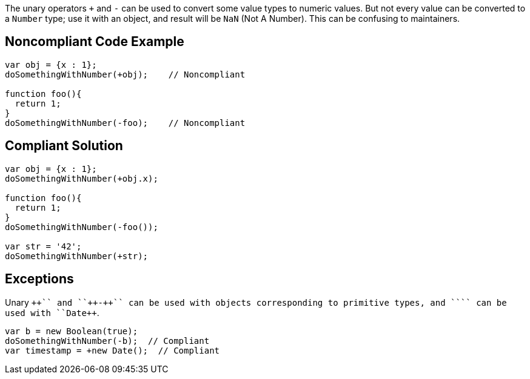 The unary operators ``+`` and ``++-++`` can be used to convert some value types to numeric values. But not every value can be converted to a ``++Number++`` type; use it with an object, and result will be ``++NaN++`` (Not A Number). This can be confusing to maintainers.


== Noncompliant Code Example

----
var obj = {x : 1};
doSomethingWithNumber(+obj);    // Noncompliant

function foo(){
  return 1;
}
doSomethingWithNumber(-foo);    // Noncompliant
----


== Compliant Solution

----
var obj = {x : 1};
doSomethingWithNumber(+obj.x);

function foo(){
  return 1;
}
doSomethingWithNumber(-foo());

var str = '42';
doSomethingWithNumber(+str);
----


== Exceptions

Unary ``+++++`` and ``++-++`` can be used with objects corresponding to primitive types, and ``+++++`` can be used with ``++Date++``.

----
var b = new Boolean(true);
doSomethingWithNumber(-b);  // Compliant
var timestamp = +new Date();  // Compliant
----

